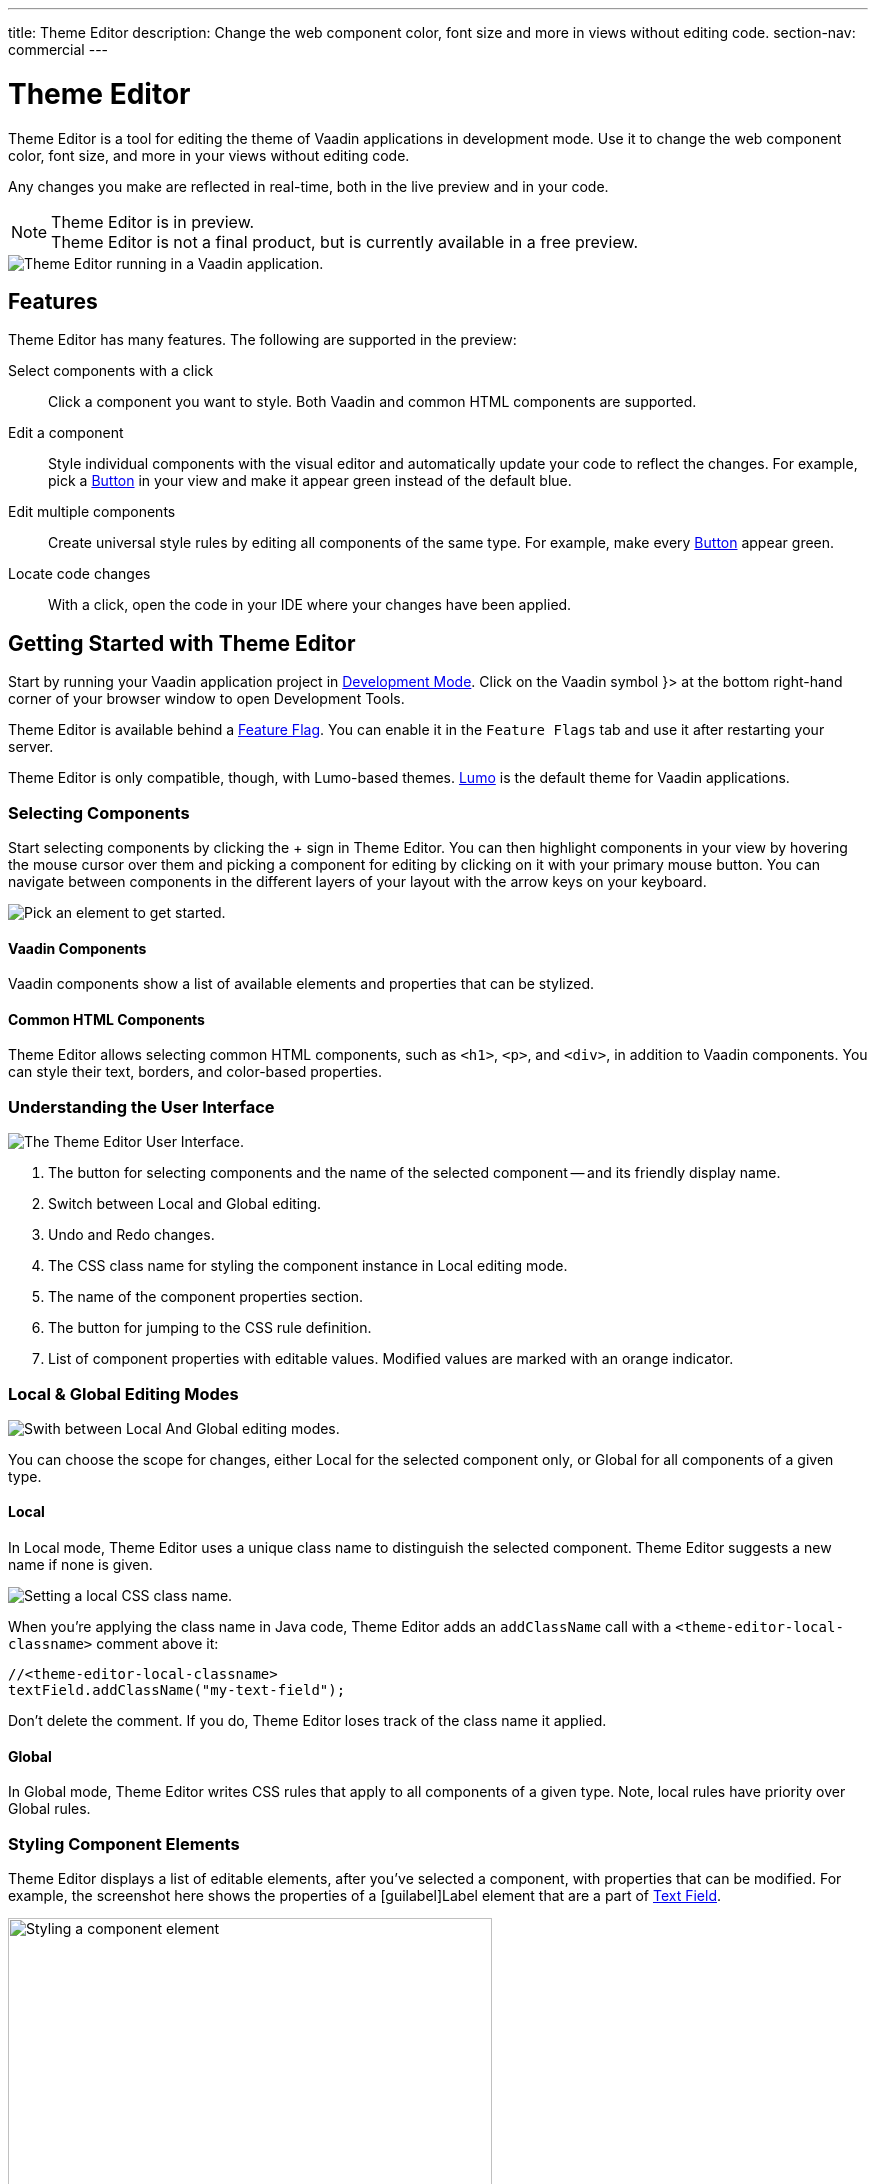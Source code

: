 ---
title: Theme Editor
description: Change the web component color, font size and more in views without editing code.
section-nav: commercial
---

= [since:com.vaadin:vaadin@V24.1]#Theme Editor#

//:commercial-feature: Theme Editor
//include::{articles}/_commercial-banner.asciidoc[opts=optional]

Theme Editor is a tool for editing the theme of Vaadin applications in development mode. Use it to change the web component color, font size, and more in your views without editing code. 

Any changes you make are reflected in real-time, both in the live preview and in your code.

[NOTE]
.Theme Editor is in preview.
Theme Editor is not a final product, but is currently available in a free preview.

image::images/theme-editor.png[Theme Editor running in a Vaadin application.]


== Features

Theme Editor has many features. The following are supported in the preview:

Select components with a click:: 
Click a component you want to style. Both Vaadin and common HTML components are supported.

Edit a component::
Style individual components with the visual editor and automatically update your code to reflect the changes. For example, pick a <<{articles}/components/button#,Button>> in your view and make it appear green instead of the default blue.

Edit multiple components::
Create universal style rules by editing all components of the same type. For example, make every <<./#Button,Button>> appear green.

Locate code changes::
With a click, open the code in your IDE where your changes have been applied.


== Getting Started with Theme Editor

Start by running your Vaadin application project in <<{articles}/configuration/development-mode#,Development Mode>>. Click on the Vaadin symbol }> at the bottom right-hand corner of your browser window to open Development Tools.

Theme Editor is available behind a <<{articles}/configuration/feature-flags#,Feature Flag>>. You can enable it in the [guilabel]`Feature Flags` tab and use it after restarting your server.

Theme Editor is only compatible, though, with Lumo-based themes. <<{articles}/styling/lumo#,Lumo>> is the default theme for Vaadin applications.


=== Selecting Components

Start selecting components by clicking the + sign in Theme Editor. You can then highlight components in your view by hovering the mouse cursor over them and picking a component for editing by clicking on it with your primary mouse button. You can navigate between components in the different layers of your layout with the arrow keys on your keyboard.

image::images/pick-component-2.png[Pick an element to get started.]


==== Vaadin Components

Vaadin components show a list of available elements and properties that can be stylized.


==== Common HTML Components

Theme Editor allows selecting common HTML components, such as `<h1>`, `<p>`, and `<div>`, in addition to Vaadin components. You can style their text, borders, and color-based properties.


=== Understanding the User Interface

image::images/theme-editor-ui.png[The Theme Editor User Interface.]

1. The button for selecting components and the name of the selected component -- and its friendly display name.
2. Switch between Local and Global editing.
3. Undo and Redo changes.
4. The CSS class name for styling the component instance in Local editing mode.
5. The name of the component properties section.
6. The button for jumping to the CSS rule definition.
7. List of component properties with editable values. Modified values are marked with an orange indicator.


=== Local & Global Editing Modes

image::images/local-global.png[Swith between Local And Global editing modes.]

You can choose the scope for changes, either Local for the selected component only, or Global for all components of a given type.


==== Local

In Local mode, Theme Editor uses a unique class name to distinguish the selected component. Theme Editor suggests a new name if none is given.

image::images/local-classname.png[Setting a local CSS class name.]

When you're applying the class name in Java code, Theme Editor adds an `addClassName` call with a `<theme-editor-local-classname>` comment above it:

[source,java]
----
//<theme-editor-local-classname>
textField.addClassName("my-text-field");
----

Don't delete the comment. If you do, Theme Editor loses track of the class name it applied.


==== Global

In Global mode, Theme Editor writes CSS rules that apply to all components of a given type. Note, local rules have priority over Global rules.


=== Styling Component Elements

Theme Editor displays a list of editable elements, after you've selected a component, with properties that can be modified. For example, the screenshot here shows the properties of a [guilabel]Label element that are a part of <<{articles}/components/text-field#,Text Field>>.

image::images/single-element.png[Styling a component element,75%]


==== Using Color Picker

You can use the built-in color picker to choose a custom color. Theme Editor also suggests some pre-defined colors that are related to the given property.

image::images/color-picker.png[Using the color picker, 50%]

1. Color selection.
2. Opacity slider.
3. Suggested colors.


=== Slider

You can change common property values, such as font size and spacing, by using the slider.

image::images/slider-1.png[Slider]

You can also set custom values. When you set a custom value, the indicator on the slide turns dark and moves to the beginning.

image::images/slider-2.png[Slider with custom value]


== Code Generation

Theme Editor saves CSS rules in a `theme-editor.css` file within your application theme directory.

[NOTE]
.Changing Values Manually
You can change values manually in the `theme-editor.css` file. Theme Editor processes the changes and formats the application accordingly.


== Limitations

The preview comes with some limitations of which you should be aware:

- You have to use the Lumo theme.
- You cannot change global Lumo theme variables.
- Styling component states -- like hover, required, and invalid -- are not supported.
- Adding or styling theme variants (e.g., primary buttons) is not supported.
- Not all Vaadin components are supported.
- You can't modify Java classes manually without building and deploying (i.e., hot deployment) when using Theme Editor.

Please use the https://github.com/vaadin/flow[GitHub Flow repository] for reporting bugs, asking questions, and proposing enhancement ideas.

[discussion-id]`AC548300-ED41-4A1B-AD9D-80FD719CEA70`

